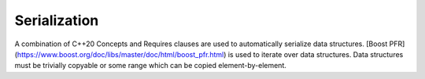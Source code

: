 .. _api_serialize:

Serialization
=============

A combination of C++20 Concepts and Requires clauses are used to automatically serialize data structures. [Boost PFR](https://www.boost.org/doc/libs/master/doc/html/boost_pfr.html) is used to iterate over data structures. Data structures must be trivially copyable or some range which can be copied element-by-element.

.. doxygenfile:: serialize.hpp
   :project: C++ Sphinx Doxygen Breathe
